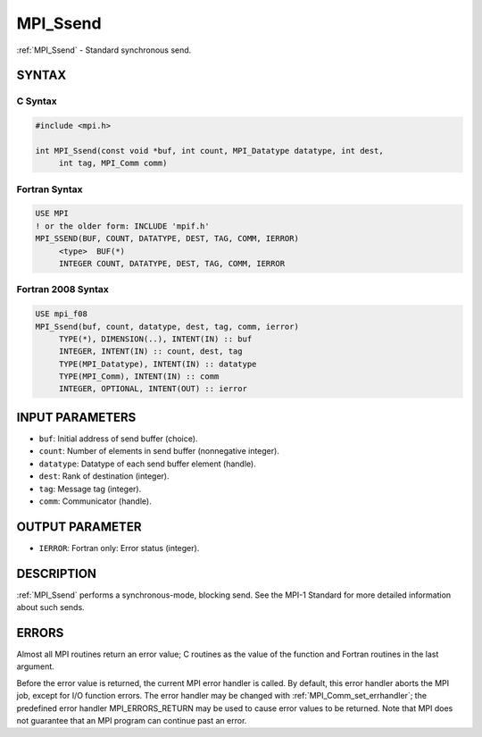 .. _mpi_ssend:


MPI_Ssend
=========

.. include_body

:ref:`MPI_Ssend` - Standard synchronous send.


SYNTAX
------


C Syntax
^^^^^^^^

.. code-block:: c

   #include <mpi.h>

   int MPI_Ssend(const void *buf, int count, MPI_Datatype datatype, int dest,
   	int tag, MPI_Comm comm)


Fortran Syntax
^^^^^^^^^^^^^^

.. code-block:: fortran

   USE MPI
   ! or the older form: INCLUDE 'mpif.h'
   MPI_SSEND(BUF, COUNT, DATATYPE, DEST, TAG, COMM, IERROR)
   	<type>	BUF(*)
   	INTEGER	COUNT, DATATYPE, DEST, TAG, COMM, IERROR


Fortran 2008 Syntax
^^^^^^^^^^^^^^^^^^^

.. code-block:: fortran

   USE mpi_f08
   MPI_Ssend(buf, count, datatype, dest, tag, comm, ierror)
   	TYPE(*), DIMENSION(..), INTENT(IN) :: buf
   	INTEGER, INTENT(IN) :: count, dest, tag
   	TYPE(MPI_Datatype), INTENT(IN) :: datatype
   	TYPE(MPI_Comm), INTENT(IN) :: comm
   	INTEGER, OPTIONAL, INTENT(OUT) :: ierror


INPUT PARAMETERS
----------------
* ``buf``: Initial address of send buffer (choice).
* ``count``: Number of elements in send buffer (nonnegative integer).
* ``datatype``: Datatype of each send buffer element (handle).
* ``dest``: Rank of destination (integer).
* ``tag``: Message tag (integer).
* ``comm``: Communicator (handle).

OUTPUT PARAMETER
----------------
* ``IERROR``: Fortran only: Error status (integer).

DESCRIPTION
-----------

:ref:`MPI_Ssend` performs a synchronous-mode, blocking send. See the MPI-1
Standard for more detailed information about such sends.


ERRORS
------

Almost all MPI routines return an error value; C routines as the value
of the function and Fortran routines in the last argument.

Before the error value is returned, the current MPI error handler is
called. By default, this error handler aborts the MPI job, except for
I/O function errors. The error handler may be changed with
:ref:`MPI_Comm_set_errhandler`; the predefined error handler MPI_ERRORS_RETURN
may be used to cause error values to be returned. Note that MPI does not
guarantee that an MPI program can continue past an error.
